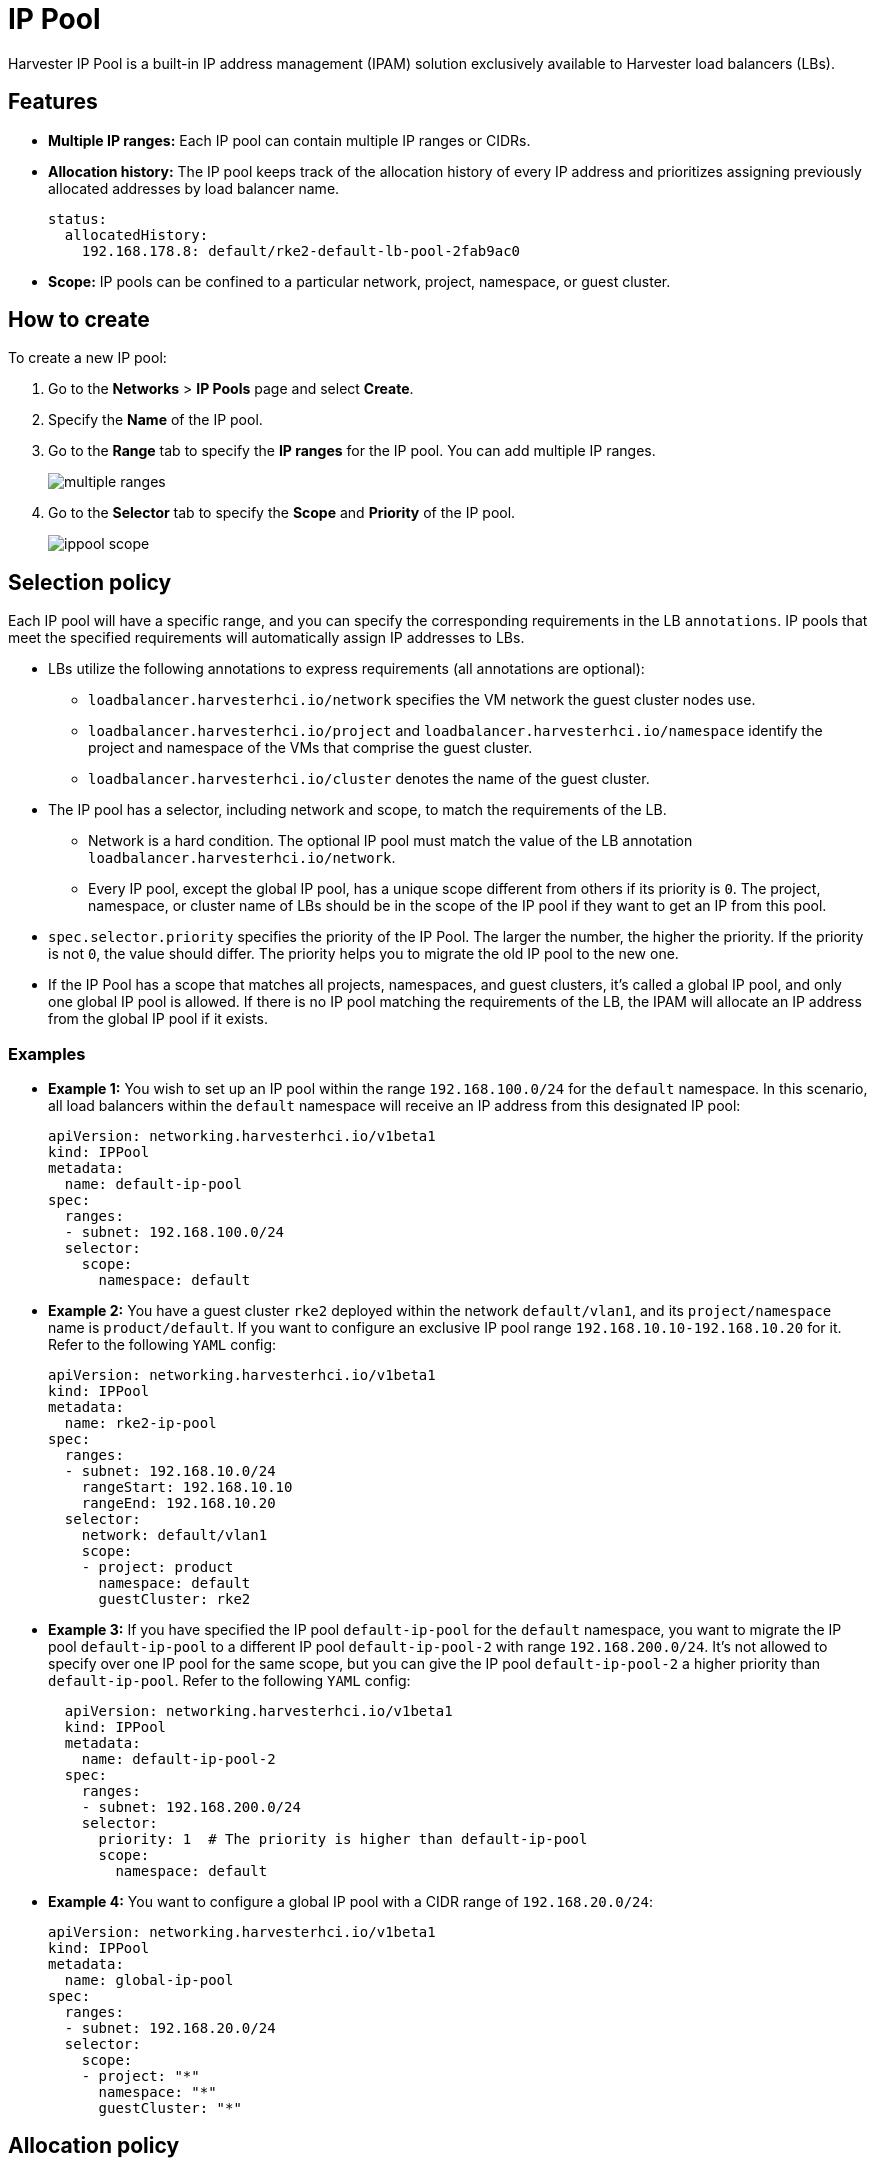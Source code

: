 = IP Pool

Harvester IP Pool is a built-in IP address management (IPAM) solution exclusively available to Harvester load balancers (LBs).

== Features

* *Multiple IP ranges:* Each IP pool can contain multiple IP ranges or CIDRs.
* *Allocation history:* The IP pool keeps track of the allocation history of every IP address and prioritizes assigning previously allocated addresses by load balancer name.
+
[,yaml]
----
status:
  allocatedHistory:
    192.168.178.8: default/rke2-default-lb-pool-2fab9ac0
----

* *Scope:* IP pools can be confined to a particular network, project, namespace, or guest cluster.

== How to create

To create a new IP pool:

. Go to the *Networks* > *IP Pools* page and select *Create*.
. Specify the *Name* of the IP pool.
. Go to the *Range* tab to specify the *IP ranges* for the IP pool. You can add multiple IP ranges.
+
image::networking/multiple-ranges.png[]
. Go to the *Selector* tab to specify the *Scope* and *Priority* of the IP pool.
+
image::networking/ippool-scope.png[]

== Selection policy

Each IP pool will have a specific range, and you can specify the corresponding requirements in the LB `annotations`. IP pools that meet the specified requirements will automatically assign IP addresses to LBs.

* LBs utilize the following annotations to express requirements (all annotations are optional):
 ** `loadbalancer.harvesterhci.io/network` specifies the VM network the guest cluster nodes use.
 ** `loadbalancer.harvesterhci.io/project` and `loadbalancer.harvesterhci.io/namespace` identify the project and namespace of the VMs that comprise the guest cluster.
 ** `loadbalancer.harvesterhci.io/cluster` denotes the name of the guest cluster.
* The IP pool has a selector, including network and scope, to match the requirements of the LB.
 ** Network is a hard condition. The optional IP pool must match the value of the LB annotation `loadbalancer.harvesterhci.io/network`.
 ** Every IP pool, except the global IP pool, has a unique scope different from others if its priority is `0`. The project, namespace, or cluster name of LBs should be in the scope of the IP pool if they want to get an IP from this pool.
* `spec.selector.priority` specifies the priority of the IP Pool. The larger the number, the higher the priority. If the priority is not `0`, the value should differ. The priority helps you to migrate the old IP pool to the new one.
* If the IP Pool has a scope that matches all projects, namespaces, and guest clusters, it's called a global IP pool, and only one global IP pool is allowed. If there is no IP pool matching the requirements of the LB, the IPAM will allocate an IP address from the global IP pool if it exists.

=== Examples

* *Example 1:* You wish to set up an IP pool within the range `192.168.100.0/24` for the `default` namespace. In this scenario, all load balancers within the `default` namespace will receive an IP address from this designated IP pool:
+
[,yaml]
----
apiVersion: networking.harvesterhci.io/v1beta1
kind: IPPool
metadata:
  name: default-ip-pool
spec:
  ranges:
  - subnet: 192.168.100.0/24
  selector:
    scope:
      namespace: default
----

* *Example 2:* You have a guest cluster `rke2` deployed within the network `default/vlan1`, and its `project/namespace` name is `product/default`. If you want to configure an exclusive IP pool range `192.168.10.10-192.168.10.20` for it. Refer to the following `YAML` config:
+
[,yaml]
----
apiVersion: networking.harvesterhci.io/v1beta1
kind: IPPool
metadata:
  name: rke2-ip-pool
spec:
  ranges:
  - subnet: 192.168.10.0/24
    rangeStart: 192.168.10.10
    rangeEnd: 192.168.10.20
  selector:
    network: default/vlan1
    scope:
    - project: product
      namespace: default
      guestCluster: rke2
----

* *Example 3:* If you have specified the IP pool `default-ip-pool` for the `default` namespace, you want to migrate the IP pool `default-ip-pool` to a different IP pool `default-ip-pool-2` with range `192.168.200.0/24`. It's not allowed to specify over one IP pool for the same scope, but you can give the IP pool `default-ip-pool-2` a higher priority than `default-ip-pool`. Refer to the following `YAML` config:
+
[,yaml]
----
  apiVersion: networking.harvesterhci.io/v1beta1
  kind: IPPool
  metadata:
    name: default-ip-pool-2
  spec:
    ranges:
    - subnet: 192.168.200.0/24
    selector:
      priority: 1  # The priority is higher than default-ip-pool
      scope:
        namespace: default
----

* *Example 4:* You want to configure a global IP pool with a CIDR range of `192.168.20.0/24`:
+
[,yaml]
----
apiVersion: networking.harvesterhci.io/v1beta1
kind: IPPool
metadata:
  name: global-ip-pool
spec:
  ranges:
  - subnet: 192.168.20.0/24
  selector:
    scope:
    - project: "*"
      namespace: "*"
      guestCluster: "*"
----

== Allocation policy

* The IP pool prioritizes the allocation of previously assigned IP addresses based on their allocation history.
* IP addresses are assigned in ascending order.

[NOTE]
====
Starting with Harvester v1.2.0,  the `vip-pools` setting is deprecated. Following the upgrade, this setting will be automatically migrated to the Harvester IP pools.
====